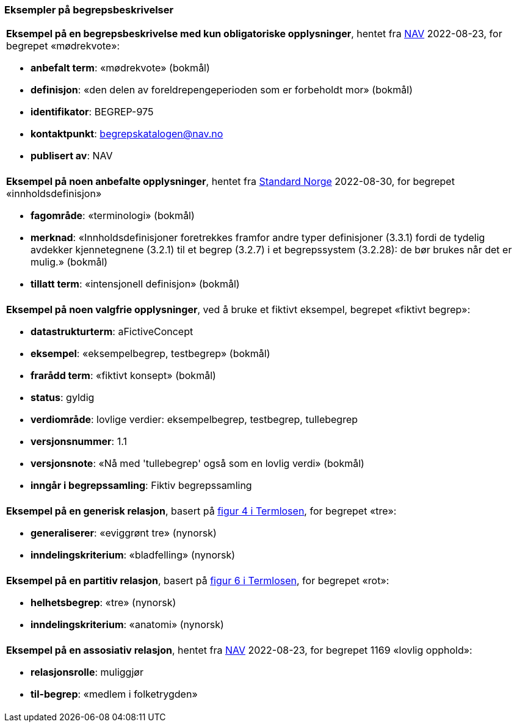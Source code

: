 === Eksempler på begrepsbeskrivelser [[Del1-eksempler-på-begrepsbeskrivelser]]

|===
a|*Eksempel på en begrepsbeskrivelse med kun obligatoriske opplysninger*, hentet fra https://data.nav.no/begrep/BEGREP-975[NAV] 2022-08-23, for begrepet «mødrekvote»:

* *anbefalt term*: «mødrekvote» (bokmål)
* *definisjon*: «den delen av foreldrepengeperioden som er forbeholdt mor» (bokmål)
* *identifikator*: BEGREP-975
* *kontaktpunkt*: mailto:begrepskatalogen@nav.no[begrepskatalogen@nav.no]
* *publisert av*: NAV
|===

|===
a|*Eksempel på noen anbefalte opplysninger*, hentet fra https://termbasen.standard.no/term/165575613303956/nob[Standard Norge] 2022-08-30, for begrepet «innholdsdefinisjon»

* *fagområde*: «terminologi» (bokmål)
* *merknad*: «Innholdsdefinisjoner foretrekkes framfor andre typer definisjoner (3.3.1) fordi de tydelig avdekker kjennetegnene (3.2.1) til et begrep (3.2.7) i et begrepssystem (3.2.28): de bør brukes når det er mulig.» (bokmål)
* *tillatt term*: «intensjonell definisjon» (bokmål)
|===

|===
a|*Eksempel på noen valgfrie opplysninger*, ved å bruke et fiktivt eksempel, begrepet «fiktivt begrep»:

* *datastrukturterm*: aFictiveConcept
* *eksempel*: «eksempelbegrep, testbegrep» (bokmål)
* *frarådd term*: «fiktivt konsept» (bokmål)
* *status*: gyldig
* *verdiområde*: lovlige verdier: eksempelbegrep, testbegrep, tullebegrep
* *versjonsnummer*: 1.1
* *versjonsnote*: «Nå med 'tullebegrep' også som en lovlig verdi» (bokmål)
* *inngår i begrepssamling*: Fiktiv begrepssamling
|===

|===
a|*Eksempel på en generisk relasjon*, basert på https://data.norge.no/specification/termlosen/#kap1.4.1[figur 4 i Termlosen], for begrepet «tre»:

* *generaliserer*: «eviggrønt tre» (nynorsk)
* *inndelingskriterium*: «bladfelling» (nynorsk)
|===

|===
a|*Eksempel på en partitiv relasjon*, basert på https://data.norge.no/specification/termlosen/#kap1.4.2[figur 6 i Termlosen], for begrepet «rot»:

* *helhetsbegrep*: «tre» (nynorsk)
* *inndelingskriterium*: «anatomi» (nynorsk)
|===

|===
a|*Eksempel på en assosiativ relasjon*, hentet fra https://data.nav.no/begrep/BEGREP-1169[NAV] 2022-08-23, for begrepet 1169 «lovlig opphold»:

* *relasjonsrolle*: muliggjør
* *til-begrep*: «medlem i folketrygden»
|===
